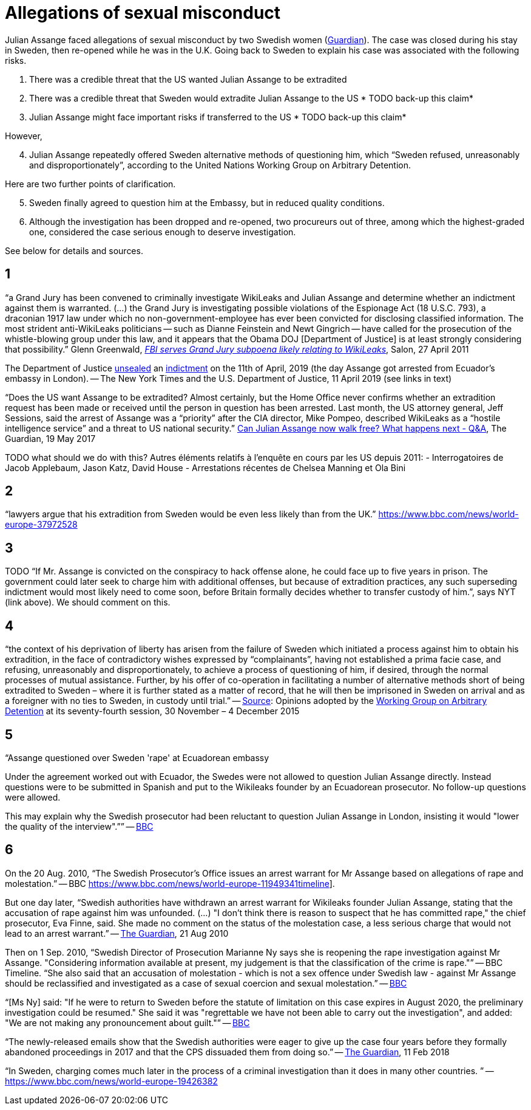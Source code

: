 = Allegations of sexual misconduct

Julian Assange faced allegations of sexual misconduct by two Swedish women (https://www.theguardian.com/media/2010/dec/17/julian-assange-sweden[Guardian]). The case was closed during his stay in Sweden, then re-opened while he was in the U.K. Going back to Sweden to explain his case was associated with the following risks.

	. There was a credible threat that the US wanted Julian Assange to be extradited
	. There was a credible threat that Sweden would extradite Julian Assange to the US * TODO back-up this claim*
	. Julian Assange might face important risks if transferred to the US * TODO back-up this claim*

However,

[start=4]
	. Julian Assange repeatedly offered Sweden alternative methods of questioning him, which “Sweden refused, unreasonably and disproportionately”, according to the United Nations Working Group on Arbitrary Detention.
	
Here are two further points of clarification.

[start=5]
	. Sweden finally agreed to question him at the Embassy, but in reduced quality conditions.
	. Although the investigation has been dropped and re-opened, two procureurs out of three, among which the highest-graded one, considered the case serious enough to deserve investigation.

See below for details and sources.

== 1
“a Grand Jury has been convened to criminally investigate WikiLeaks and Julian Assange and determine whether an indictment against them is warranted. (…) the Grand Jury is investigating possible violations of the Espionage Act (18 U.S.C. 793), a draconian 1917 law under which no non-government-employee has ever been convicted for disclosing classified information.  The most strident anti-WikiLeaks politicians -- such as Dianne Feinstein and Newt Gingrich -- have called for the prosecution of the whistle-blowing group under this law, and it appears that the Obama DOJ [Department of Justice] is at least strongly considering that possibility.” Glenn Greenwald, https://www.salon.com/2011/04/27/wikileaks_26/[_FBI serves Grand Jury subpoena likely relating to WikiLeaks_], Salon, 27 April 2011

The Department of Justice https://www.nytimes.com/2019/04/11/world/europe/julian-assange-wikileaks-ecuador-embassy.html[unsealed] an https://www.justice.gov/opa/pr/wikileaks-founder-charged-computer-hacking-conspiracy[indictment] on the 11th of April, 2019 (the day Assange got arrested from Ecuador’s embassy in London). -- The New York Times and the U.S. Department of Justice, 11 April 2019 (see links in text)

“Does the US want Assange to be extradited? Almost certainly, but the Home Office never confirms whether an extradition request has been made or received until the person in question has been arrested. Last month, the US attorney general, Jeff Sessions, said the arrest of Assange was a “priority” after the CIA director, Mike Pompeo, described WikiLeaks as a “hostile intelligence service” and a threat to US national security.” https://www.theguardian.com/media/2017/may/19/what-has-happened-to-julian-assange-key-questions-answered[Can Julian Assange now walk free? What happens next - Q&A], The Guardian, 19 May 2017

TODO what should we do with this?
Autres éléments relatifs à l'enquête en cours par les US depuis 2011:
- Interrogatoires de Jacob Applebaum, Jason Katz, David House
- Arrestations récentes de Chelsea Manning et Ola Bini

== 2
“lawyers argue that his extradition from Sweden would be even less likely than from the UK.” https://www.bbc.com/news/world-europe-37972528

== 3
TODO “If Mr. Assange is convicted on the conspiracy to hack offense alone, he could face up to five years in prison. The government could later seek to charge him with additional offenses, but because of extradition practices, any such superseding indictment would most likely need to come soon, before Britain formally decides whether to transfer custody of him.”, says NYT (link above). We should comment on this.

== 4
“the context of his deprivation of liberty has arisen from the failure of Sweden which initiated a process against him to obtain his extradition, in the face of contradictory wishes expressed by “complainants”, having not established a prima facie case, and refusing, unreasonably and disproportionately, to achieve a process of questioning of him, if desired, through the normal processes of mutual assistance. Further, by his offer of co-operation in facilitating a number of alternative methods short of being extradited to Sweden – where it is further stated as a matter of record, that he will then be imprisoned in Sweden on arrival and as a foreigner with no ties to Sweden, in custody until trial.” -- https://www.ohchr.org/_layouts/15/WopiFrame.aspx?sourcedoc=/Documents/Issues/Detention/A.HRC.WGAD.2015.docx&action=default&DefaultItemOpen=1[Source]: Opinions adopted by the https://en.wikipedia.org/wiki/Working_Group_on_Arbitrary_Detention[Working Group on Arbitrary Detention] at its seventy-fourth session, 30 November – 4 December 2015

== 5
“Assange questioned over Sweden 'rape' at Ecuadorean embassy

Under the agreement worked out with Ecuador, the Swedes were not allowed to question Julian Assange directly. Instead questions were to be submitted in Spanish and put to the Wikileaks founder by an Ecuadorean prosecutor. No follow-up questions were allowed.

This may explain why the Swedish prosecutor had been reluctant to question Julian Assange in London, insisting it would "lower the quality of the interview".”” -- https://www.bbc.com/news/world-europe-37972528[BBC]

== 6
On the 20 Aug. 2010, “The Swedish Prosecutor's Office issues an arrest warrant for Mr Assange based on allegations of rape and molestation.” -- BBC https://www.bbc.com/news/world-europe-11949341timeline].

But one day later, “Swedish authorities have withdrawn an arrest warrant for Wikileaks founder Julian Assange, stating that the accusation of rape against him was unfounded. (…) "I don't think there is reason to suspect that he has committed rape," the chief prosecutor, Eva Finne, said. She made no comment on the status of the molestation case, a less serious charge that would not lead to an arrest warrant.” -- https://www.theguardian.com/media/2010/aug/21/julian-assange-wikileaks-arrest-warrant-sweden[The Guardian], 21 Aug 2010

Then on 1 Sep. 2010, “Swedish Director of Prosecution Marianne Ny says she is reopening the rape investigation against Mr Assange. "Considering information available at present, my judgement is that the classification of the crime is rape."” -- BBC Timeline. “She also said that an accusation of molestation - which is not a sex offence under Swedish law - against Mr Assange should be reclassified and investigated as a case of sexual coercion and sexual molestation.” -- https://www.bbc.com/news/world-europe-11151277[BBC]

“[Ms Ny] said: "If he were to return to Sweden before the statute of limitation on this case expires in August 2020, the preliminary investigation could be resumed."
She said it was "regrettable we have not been able to carry out the investigation", and added: "We are not making any pronouncement about guilt."” -- https://www.bbc.com/news/world-europe-39973864[BBC]

“The newly-released emails show that the Swedish authorities were eager to give up the case four years before they formally abandoned proceedings in 2017 and that the CPS dissuaded them from doing so.” -- https://www.theguardian.com/media/2018/feb/11/sweden-tried-to-drop-assange-extradition-in-2013-cps-emails-show[The Guardian], 11 Feb 2018

“In Sweden, charging comes much later in the process of a criminal investigation than it does in many other countries. ” -- https://www.bbc.com/news/world-europe-19426382

